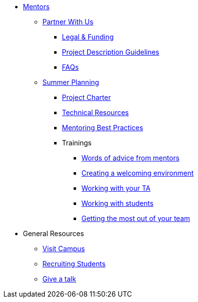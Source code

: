 * xref:introduction.adoc[Mentors]

** xref:partner.adoc[Partner With Us]
*** xref:legal.adoc[Legal & Funding]
*** xref:project_descriptions.adoc[Project Description Guidelines]
*** xref:faq.adoc[FAQs]


** xref:summerplanning.adoc[Summer Planning]
*** xref:projectcharter.adoc[Project Charter]
*** xref:technicalresources.adoc[Technical Resources]
*** xref:mentoringbestpractices.adoc[Mentoring Best Practices]
*** Trainings
**** xref:tips.adoc[Words of advice from mentors]
**** xref:environment.adoc[Creating a welcoming environment]
**** xref:tas.adoc[Working with your TA]
**** xref:students.adoc[Working with students]
**** xref:success.adoc[Getting the most out of your team]

// ** AY 2022-23
// *** xref:announcements.adoc[Announcements]
// *** xref:symposium.adoc[Symposium]


** General Resources
*** xref:visit.adoc[Visit Campus]
*** xref:recruiting.adoc[Recruiting Students]
*** xref:presentations.adoc[Give a talk]
